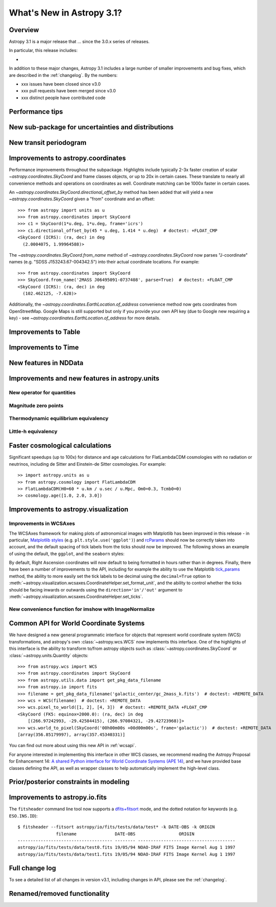 .. doctest-skip-all

.. _whatsnew-3.1:

**************************
What's New in Astropy 3.1?
**************************

Overview
========

Astropy 3.1 is a major release that ...  since
the 3.0.x series of releases.

In particular, this release includes:

*

In addition to these major changes, Astropy 3.1 includes a large number of
smaller improvements and bug fixes, which are described in the
:ref:`changelog`. By the numbers:

* xxx issues have been closed since v3.0
* xxx pull requests have been merged since v3.0
* xxx distinct people have contributed code


.. _whatsnew-3.1-tips:

Performance tips
================

.. Mention that these exist

.. _whatsnew-3.1-uncertainty:

New sub-package for uncertainties and distributions
===================================================

.. https://github.com/astropy/astropy/pull/6945


.. _whatsnew-3.1-transit-periodogram:

New transit periodogram
=======================

.. https://github.com/astropy/astropy/pull/7391


.. _whatsnew-3.1-coordinates:

Improvements to astropy.coordinates
===================================

Performance improvements throughout the subpackage.  Highlights include
typically 2-3x faster creation of scalar `~astropy.coordinates.SkyCoord` and
frame classes objects, or up to 20x in certain cases.  These translate to
nearly all convenience methods and operations on coordinates as well. Coordinate
matching  can be 1000x faster in certain cases.

An `~astropy.coordinates.SkyCoord.directional_offset_by` method has been added
that will yield a new `~astropy.coordinates.SkyCoord` given a "from" coordinate
and an offset::

  >>> from astropy import units as u
  >>> from astropy.coordinates import SkyCoord
  >>> c1 = SkyCoord(1*u.deg, 1*u.deg, frame='icrs')
  >>> c1.directional_offset_by(45 * u.deg, 1.414 * u.deg)  # doctest: +FLOAT_CMP
  <SkyCoord (ICRS): (ra, dec) in deg
    (2.0004075, 1.99964588)>

The `~astropy.coordinates.SkyCoord.from_name` method of
`~astropy.coordinates.SkyCoord` now parses  "J-coordinate" names (e.g.
"SDSS J153243.67-004342.5") into their actual coordinate locations.  For
example::

  >>> from astropy.coordinates import SkyCoord
  >>> SkyCoord.from_name('2MASS J06495091-0737408', parse=True)  # doctest: +FLOAT_CMP
  <SkyCoord (ICRS): (ra, dec) in deg
    (102.462125, -7.628)>

Additionally, the `~astropy.coordinates.EarthLocation.of_address` convenience
method now gets coordinates from OpenStreetMap. Google Maps is still supported
but only if you provide your own API key (due to Google new requiring a key) -
see `~astropy.coordinates.EarthLocation.of_address` for more details.

.. https://github.com/astropy/astropy/pull/7830
.. https://github.com/astropy/astropy/pull/7924


.. _whatsnew-3.1-table:

Improvements to Table
=====================

.. https://github.com/astropy/astropy/pull/7481
.. https://github.com/astropy/astropy/pull/7574

.. Time in Table:
.. https://github.com/astropy/astropy/pull/6888
.. https://github.com/astropy/astropy/pull/7897
.. https://github.com/astropy/astropy/pull/6028


.. _whatsnew-3.1-time:

Improvements to Time
====================

.. https://github.com/astropy/astropy/pull/7870
.. https://github.com/astropy/astropy/pull/7705
.. https://github.com/astropy/astropy/pull/7361
.. https://github.com/astropy/astropy/pull/7323

.. _whatsnew-3.1-nddata:

New features in NDData
======================

.. https://github.com/astropy/astropy/pull/6971
.. https://github.com/astropy/astropy/pull/7944


.. _whatsnew-3.1-units:

Improvements and new features in astropy.units
==============================================


.. _whatsnew-3.1-nocopy-unit:

New operator for quantities
---------------------------

.. https://github.com/astropy/astropy/pull/7734


.. _whatsnew-3.1-mag-zero-pt:

Magnitude zero points
---------------------

.. https://github.com/astropy/astropy/pull/7891


.. _whatsnew-3.1-tcmb:

Thermodynamic equilibrium equivalency
-------------------------------------

.. https://github.com/astropy/astropy/pull/7054


.. _whatsnew-3.1-littleh:

Little-h equivalency
--------------------

.. https://github.com/astropy/astropy/pull/7970


.. _whatsnew-3.1-cosmology:

Faster cosmological calculations
================================

Significant speedups (up to 100x) for distance and age calculations
for FlatLambdaCDM cosmologies with no radiation or neutrinos, including
de Sitter and Einstein-de Sitter cosmologies.  For example::

    >> import astropy.units as u
    >> from astropy.cosmology import FlatLambdaCDM
    >> FlatLambdaCDM(H0=60 * u.km / u.sec / u.Mpc, Om0=0.3, Tcmb0=0)
    >> cosmology.age([1.0, 2.0, 3.0])


.. _whatsnew-3.1-visualization:

Improvements to astropy.visualization
=====================================


.. _whatsnew-3.1-wcsaxes:

Improvements in WCSAxes
-----------------------

The WCSAxes framework for making plots of astronomical images with Matplotlib
has been improved in this release - in particular, `Matplotlib styles
<https://matplotlib.org/users/style_sheets.html>`_ (e.g.
``plt.style.use('ggplot')``) and
`rcParams <https://matplotlib.org/users/customizing.html>`_ should now be
correctly taken into account, and the default spacing of tick labels from the
ticks should now be improved. The following shows an example of using the
default, the ``ggplot``, and the ``seaborn`` styles:

.. plot::
   :context: reset
   :align: center

    import matplotlib.pyplot as plt

    from astropy.wcs import WCS
    from astropy.io import fits
    from astropy.utils.data import get_pkg_data_filename

    filename = get_pkg_data_filename('galactic_center/gc_msx_e.fits')

    hdu = fits.open(filename)[0]
    wcs = WCS(hdu.header)

    plt.figure(figsize=(9, 4.5))

    for istyle, style in enumerate([{}, 'ggplot', 'seaborn']):

        plt.style.use(style)

        ax = plt.subplot(1, 3, istyle + 1, projection=wcs)
        ax.imshow(hdu.data, vmin=-2.e-5, vmax=2.e-4, origin='lower')

        if style == {}:
            ax.set_title('Default', size=11)
        else:
            ax.set_title("plt.style.use('{0}')".format(style), size=11)

        ax.set_xlabel('Galactic Longitude')

        if istyle  == 0:
            ax.coords[1].set_axislabel('Galactic Latitude')
        elif istyle == 1:
            ax.coords[1].set_ticklabel_visible(False)
        else:
            ax.coords[1].set_axislabel('Galactic Latitude')
            ax.coords[1].set_ticklabel_position('r')
            ax.coords[1].set_axislabel_position('r')

By default, Right Ascension coordinates will now default to being formatted in
hours rather than in degrees. Finally, there have been a number of
improvements to the API, including for example the ability to use the Matplotlib
`tick_params <https://matplotlib.org/api/_as_gen/matplotlib.axes.Axes.tick_params.html>`_
method, the ability to more easily set the
tick labels to be decimal using the ``decimal=True`` option to
:meth:`~astropy.visualization.wcsaxes.CoordinateHelper.set_format_unit`, and
the ability to control whether the ticks should be facing inwards or outwards using
the ``direction='in'/'out'`` argument to :meth:`~astropy.visualization.wcsaxes.CoordinateHelper.set_ticks`.


.. _whatsnew-3.1-imshow-norm:

New convenience function for imshow with ImageNormalize
-------------------------------------------------------

.. https://github.com/astropy/astropy/pull/7785


.. _whatsnew-3.1-ape14:

Common API for World Coordinate Systems
=======================================

We have designed a new general programmatic interface for objects that represent
world coordinate system (WCS) transformations, and astropy's own
:class:`~astropy.wcs.WCS` now implements this interface. One of the highlights
of this interface is the ability to transform to/from astropy objects such as
:class:`~astropy.coordinates.SkyCoord` or :class:`~astropy.units.Quantity`
objects::

    >>> from astropy.wcs import WCS
    >>> from astropy.coordinates import SkyCoord
    >>> from astropy.utils.data import get_pkg_data_filename
    >>> from astropy.io import fits
    >>> filename = get_pkg_data_filename('galactic_center/gc_2mass_k.fits')  # doctest: +REMOTE_DATA
    >>> wcs = WCS(filename)  # doctest: +REMOTE_DATA
    >>> wcs.pixel_to_world([1, 2], [4, 3])  # doctest: +REMOTE_DATA +FLOAT_CMP
    <SkyCoord (FK5: equinox=2000.0): (ra, dec) in deg
        [(266.97242993, -29.42584415), (266.97084321, -29.42723968)]>
    >>> wcs.world_to_pixel(SkyCoord('00h00m00s +00d00m00s', frame='galactic'))  # doctest: +REMOTE_DATA
    [array(356.85179997), array(357.45340331)]

You can find out more about using this new API in :ref:`wcsapi`.

For anyone interested in implementing this interface in other WCS classes, we
recommend reading the  Astropy Proposal for Enhancement 14: `A shared Python
interface for World Coordinate Systems (APE 14)
<https://doi.org/10.5281/zenodo.1188875>`_, and we have provided base classes
defining the API, as well as wrapper classes to help automatically implement the
high-level class.

.. _whatsnew-3.1-prior-modeling:

Prior/posterior constraints in modeling
=======================================

.. https://github.com/astropy/astropy/pull/7558

Improvements to astropy.io.fits
===============================

The ``fitsheader`` command line tool now supports a `dfits+fitsort
<https://www.eso.org/sci/software/eclipse/eug/eug/node8.html>`_ mode,
and the dotted notation for keywords (e.g. ``ESO.INS.ID``)::

   $ fitsheader --fitsort astropy/io/fits/tests/data/test* -k DATE-OBS -k ORIGIN
                  filename               DATE-OBS                 ORIGIN
   ------------------------------------- -------- --------------------------------------
   astropy/io/fits/tests/data/test0.fits 19/05/94 NOAO-IRAF FITS Image Kernel Aug 1 1997
   astropy/io/fits/tests/data/test1.fits 19/05/94 NOAO-IRAF FITS Image Kernel Aug 1 1997

Full change log
===============

To see a detailed list of all changes in version v3.1, including changes in
API, please see the :ref:`changelog`.


Renamed/removed functionality
=============================
